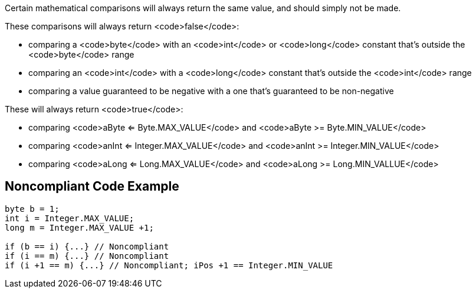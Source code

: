 Certain mathematical comparisons will always return the same value, and should simply not be made. 



These comparisons will always return <code>false</code>:

* comparing a <code>byte</code> with an <code>int</code> or <code>long</code> constant that's outside the <code>byte</code> range
* comparing an <code>int</code> with a <code>long</code> constant that's outside the <code>int</code> range
* comparing a value guaranteed to be negative with a one that's guaranteed to be non-negative

These will always return <code>true</code>:

* comparing <code>aByte <= Byte.MAX_VALUE</code> and <code>aByte >= Byte.MIN_VALUE</code>
* comparing <code>anInt <= Integer.MAX_VALUE</code> and <code>anInt >= Integer.MIN_VALUE</code>
* comparing <code>aLong <= Long.MAX_VALUE</code> and <code>aLong >= Long.MIN_VALLUE</code>


== Noncompliant Code Example

----
byte b = 1;
int i = Integer.MAX_VALUE;
long m = Integer.MAX_VALUE +1;

if (b == i) {...} // Noncompliant
if (i == m) {...} // Noncompliant
if (i +1 == m) {...} // Noncompliant; iPos +1 == Integer.MIN_VALUE
----

